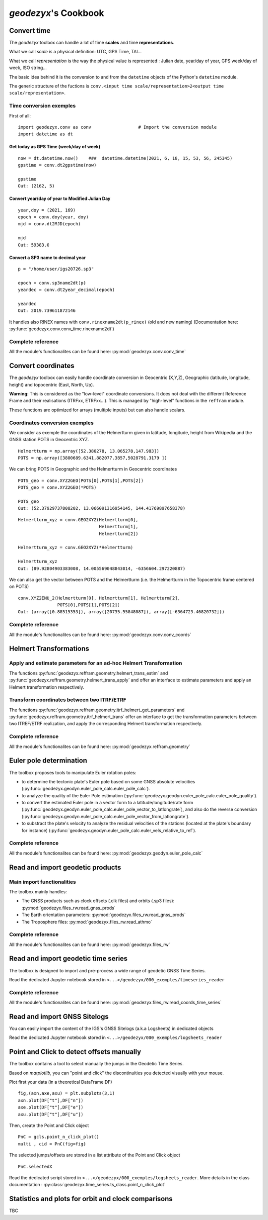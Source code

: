 .. _cookbook:

=============================
`geodezyx`'s Cookbook
=============================

------------
Convert time
------------

The `geodezyx` toolbox can handle a lot of time **scales** and time **representations**. 

What we call `scale` is a physical definition: UTC, GPS Time, TAI...

What we call `representation` is the way the physical value is represented : Julian date, year/day of year, GPS week/day of week, ISO string...

The basic idea behind it is the conversion to and from the ``datetime`` objects of the Python's ``datetime`` module.

The generic structure of the fuctions is ``conv.<input time scale/representation>2<output time scale/representation>``.

Time conversion exemples
~~~~~~~~~~~~~~~~~~~~~~~~

First of all:
::

    import geodezyx.conv as conv                  # Import the conversion module
    import datetime as dt

Get today as GPS Time (week/day of week)
""""""""""""""""""""""""""""""""""""""""
::

    now = dt.datetime.now()    ###  datetime.datetime(2021, 6, 18, 15, 53, 56, 245345)
    gpstime = conv.dt2gpstime(now)

    gpstime
    Out: (2162, 5)


Convert year/day of year to Modified Julian Day
"""""""""""""""""""""""""""""""""""""""""""""""
::

    year,doy = (2021, 169)
    epoch = conv.doy(year, doy)
    mjd = conv.dt2MJD(epoch)

    mjd
    Out: 59383.0

Convert a SP3 name to decimal year
""""""""""""""""""""""""""""""""""
::

    p = "/home/user/igs20726.sp3"

    epoch = conv.sp3name2dt(p)
    yeardec = conv.dt2year_decimal(epoch)

    yeardec
    Out: 2019.739611872146

It handles also RINEX names with ``conv.rinexname2dt(p_rinex)`` (old and new naming)
(Documentation here: :py:func:`geodezyx.conv.conv_time.rinexname2dt`)

Complete reference
~~~~~~~~~~~~~~~~~~

All the module's functionalites can be found here:
:py:mod:`geodezyx.conv.conv_time`

-------------------
Convert coordinates 
-------------------

The `geodezyx` toolbox can easily handle coordinate conversion in Geocentric (X,Y,Z), Geographic (latitude, longitude, height) and topocentric (East, North, Up). 

**Warning**: This is considered as the "low-level" coordinate conversions. It does not deal with the different Reference Frame and their realisations (ITRFxx, ETRFxx...). This is managed by "high-level" functions in the ``reffram`` module.

These functions are optimized for arrays (multiple inputs) but can also handle scalars.

Coordinates conversion exemples
~~~~~~~~~~~~~~~~~~~~~~~~~~~~~~~

We consider as exemple the coordinates of the Helmertturm given in latitude, longitude, height from Wikipedia and the GNSS station POTS in Geocentric XYZ.
::

    Helmertturm = np.array([52.380278, 13.065278,147.983])
    POTS = np.array([3800689.6341,882077.3857,5028791.3179 ])

We can bring POTS in Geographic and the Helmertturm in Geocentric coordinates
::

    POTS_geo = conv.XYZ2GEO(POTS[0],POTS[1],POTS[2])
    POTS_geo = conv.XYZ2GEO(*POTS)

    POTS_geo
    Out: (52.37929737808202, 13.066091316954145, 144.41769897658378)

::

    Helmertturm_xyz = conv.GEO2XYZ(Helmertturm[0],
                                   Helmertturm[1],
                                   Helmertturm[2])

    Helmertturm_xyz = conv.GEO2XYZ(*Helmertturm)

    Helmertturm_xyz
    Out: (89.92804903383008, 14.005569048843014, -6356604.297220887)


We can also get the vector between POTS and the Helmertturm 
(i.e. the Helmertturm in the Topocentric frame centered on POTS)

::

    conv.XYZ2ENU_2(Helmertturm[0], Helmertturm[1], Helmertturm[2], 
                   POTS[0],POTS[1],POTS[2])
    Out: (array([0.88515353]), array([20735.55848087]), array([-6364723.46820732]))


Complete reference
~~~~~~~~~~~~~~~~~~

All the module's functionalites can be found here:
:py:mod:`geodezyx.conv.conv_coords`

-----------------------
Helmert Transformations
-----------------------

Apply and estimate parameters for an ad-hoc Helmert Transformation
~~~~~~~~~~~~~~~~~~~~~~~~~~~~~~~~~~~~~~~~~~~~~~~~~~~~~~~~~~~~~~~~~~

The functions :py:func:`geodezyx.reffram.geometry.helmert_trans_estim` and :py:func:`geodezyx.reffram.geometry.helmert_trans_apply` and  offer an interface to estimate parameters and apply an Helmert transformation respectively.

Transform coordinates between two ITRF/ETRF
~~~~~~~~~~~~~~~~~~~~~~~~~~~~~~~~~~~~~~~~~~~
The functions :py:func:`geodezyx.reffram.geometry.itrf_helmert_get_parameters` and :py:func:`geodezyx.reffram.geometry.itrf_helmert_trans` offer an interface to get the transformation parameters between two ITREF/ETRF realization, and apply the corresponding Helmert transformation respectively.

Complete reference
~~~~~~~~~~~~~~~~~~

All the module's functionalites can be found here:
:py:mod:`geodezyx.reffram.geometry`

------------------------
Euler pole determination
------------------------

The toolbox proposes tools to manipulate Euler rotation poles:

- to determine the tectonic plate's Euler pole based on some GNSS absolute velocities (:py:func:`geodezyx.geodyn.euler_pole_calc.euler_pole_calc`).
- to analyze the quality of the Euler Pole estimation (:py:func:`geodezyx.geodyn.euler_pole_calc.euler_pole_quality`).
- to convert the estimated Euler pole in a vector form to a latitude/longitude/rate form (:py:func:`geodezyx.geodyn.euler_pole_calc.euler_pole_vector_to_latlongrate`), and also do the reverse conversion (:py:func:`geodezyx.geodyn.euler_pole_calc.euler_pole_vector_from_latlongrate`).
- to substract the plate's velocity to analyze the residual velocities of the stations (located at the plate's boundary for instance) (:py:func:`geodezyx.geodyn.euler_pole_calc.euler_vels_relative_to_ref`).

Complete reference
~~~~~~~~~~~~~~~~~~

All the module's functionalites can be found here:
:py:mod:`geodezyx.geodyn.euler_pole_calc`


---------------------------------
Read and import geodetic products
---------------------------------

Main import functionalities
~~~~~~~~~~~~~~~~~~~~~~~~~~~

The toolbox mainly handles:

- The GNSS products such as clock offsets (.clk files) and orbits (.sp3 files): :py:mod:`geodezyx.files_rw.read_gnss_prods`
- The Earth orientation parameters: :py:mod:`geodezyx.files_rw.read_gnss_prods`
- The Troposphere files: :py:mod:`geodezyx.files_rw.read_athmo`

Complete reference
~~~~~~~~~~~~~~~~~~

All the module's functionalites can be found here:
:py:mod:`geodezyx.files_rw`

------------------------------------
Read and import geodetic time series
------------------------------------

The toolbox is designed to import and pre-process a wide range of geodetic GNSS Time Series.

Read the dedicated Jupyter notebook stored in  ``<...>/geodezyx/000_exemples/timeseries_reader``

Complete reference
~~~~~~~~~~~~~~~~~~

All the module's functionalites can be found here:
:py:mod:`geodezyx.files_rw.read_coords_time_series`

-----------------------------
Read and import GNSS Sitelogs
-----------------------------

You can easily import the content of the IGS's GNSS Sitelogs (a.k.a Logsheets) in dedicated objects

Read the dedicated Jupyter notebook stored in  ``<...>/geodezyx/000_exemples/logsheets_reader``

------------------------------------------
Point and Click to detect offsets manually
------------------------------------------

The toolbox contains a tool to select manually the jumps in the Geodetic Time Series.

Based on `matplotlib`, you can "point and click" the discontinuities you detected visually with your mouse.

Plot first your data (in a theoretical DataFrame DF)

::

    fig,(axn,axe,axu) = plt.subplots(3,1)
    axn.plot(DF["t"],DF["n"])
    axe.plot(DF["t"],DF["e"])
    axu.plot(DF["t"],DF["u"])


Then, create the Point and Click object
::

    PnC = gcls.point_n_click_plot()
    multi , cid = PnC(fig=fig)



The selected jumps/offsets are stored in a list attribute of the Point and Click object
::

    PnC.selectedX


Read the dedicated script stored in  ``<...>/geodezyx/000_exemples/logsheets_reader``.
More details in the class documentation : :py:class:`geodezyx.time_series.ts_class.point_n_click_plot`

----------------------------------------------------
Statistics and plots for orbit and clock comparisons
----------------------------------------------------

TBC







